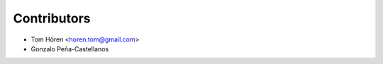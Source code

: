 ============
Contributors
============

* Tom Hören <horen.tom@gmail.com>
* Gonzalo Peña-Castellanos 
